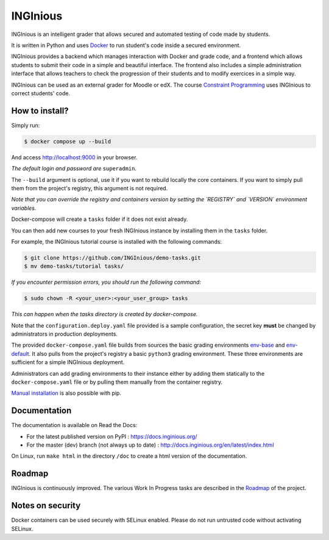 INGInious
=========

.. image:: https://app.codacy.com/project/badge/Grade/a555b98bda7444d8afcd06963178193d
   :alt: Codacy Badge
   :target: https://app.codacy.com/gh/INGInious/INGInious/dashboard?utm_source=gh&utm_medium=referral&utm_content=&utm_campaign=Badge_grade
.. image:: https://app.codacy.com/project/badge/Coverage/a555b98bda7444d8afcd06963178193d
   :alt: Codacy coverage Badge
   :target: https://app.codacy.com/gh/INGInious/INGInious/dashboard?utm_source=gh&utm_medium=referral&utm_content=&utm_campaign=Badge_Coverage
.. image:: https://github.com/INGInious/INGInious/actions/workflows/ci.yml/badge.svg
    :target: https://github.com/INGInious/INGInious/actions
.. image:: https://github.com/INGInious/INGInious/actions/workflows/env_containers.yml/badge.svg
    :target: https://github.com/INGInious/INGInious/actions
.. image:: https://readthedocs.org/projects/inginious/badge/?version=latest
    :target: https://readthedocs.org/projects/inginious/?badge=latest
.. image:: https://weblate.info.ucl.ac.be/widgets/inginious/-/frontend/svg-badge.svg
    :target: https://weblate.info.ucl.ac.be/engage/inginious/?utm_source=widget

INGInious is an intelligent grader that allows secured and automated testing of code made by students.

It is written in Python and uses Docker_ to run student's code inside a secured environment.

INGInious provides a backend which manages interaction with Docker and grade code, and a frontend which allows students to submit their code in a simple and beautiful interface. The frontend also includes a simple administration interface that allows teachers to check the progression of their students and to modify exercices in a simple way.

INGInious can be used as an external grader for Moodle or edX. The course `Constraint Programming`_ uses INGInious to correct students' code.

.. _Docker: https://www.docker.com/
.. _Constraint Programming: https://www.edx.org/learn/computer-programming/universite-catholique-de-louvain-constraint-programming

How to install?
---------------

Simply run:

.. code-block::

   $ docker compose up --build

And access http://localhost:9000 in your browser.

*The default login and password are* ``superadmin``.

The ``--build`` argument is optional, use it if you want to rebuild locally the core containers.
If you want to simply pull them from the project's registry, this argument is not required.

*Note that you can override the registry and containers version by setting the `REGISTRY` and `VERSION` environment variables.*

Docker-compose will create a ``tasks`` folder if it does not exist already.

You can then add new courses to your fresh INGInious instance by installing them in the ``tasks`` folder.

For example, the INGInious tutorial course is installed with the following commands:

.. code-block::

   $ git clone https://github.com/INGInious/demo-tasks.git
   $ mv demo-tasks/tutorial tasks/

*If you encounter permission errors, you should run the following command:*

.. code-block::

   $ sudo chown -R <your_user>:<your_user_group> tasks

*This can happen when the tasks directory is created by docker-compose.*

Note that the ``configuration.deploy.yaml`` file provided is a sample configuration, the secret key **must** be changed by administrators in production deployments.

.. _env-base: https://github.com/INGInious/INGInious/tree/main/base-containers/base
.. _env-default: https://github.com/INGInious/INGInious/tree/main/base-containers/default

The provided ``docker-compose.yaml`` file builds from sources the basic grading environments `env-base`_ and `env-default`_.
It also pulls from the project's registry a basic ``python3`` grading environment.
These three environments are sufficient for a simple INGInious deployment.

Administrators can add grading environments to their instance either by adding them statically to the ``docker-compose.yaml`` file or by pulling them manually from the container registry.

.. _Manual installation: https://docs.inginious.org/en/latest/admin_doc/install_doc/installation.html

`Manual installation`_ is also possible with pip.

Documentation
-------------

The documentation is available on Read the Docs:

- For the latest published version on PyPI : https://docs.inginious.org/
- For the master (dev) branch (not always up to date) : http://docs.inginious.org/en/latest/index.html

On Linux, run ``make html`` in the directory ``/doc`` to create a html version of the documentation.

Roadmap
-------

INGInious is continuously improved. The various Work In Progress tasks are described in the Roadmap_ of the project.
 
 .. _Roadmap: https://github.com/UCL-INGI/INGInious/wiki/Roadmap
 
Notes on security
-----------------

Docker containers can be used securely with SELinux enabled. Please do not run untrusted code without activating SELinux.

